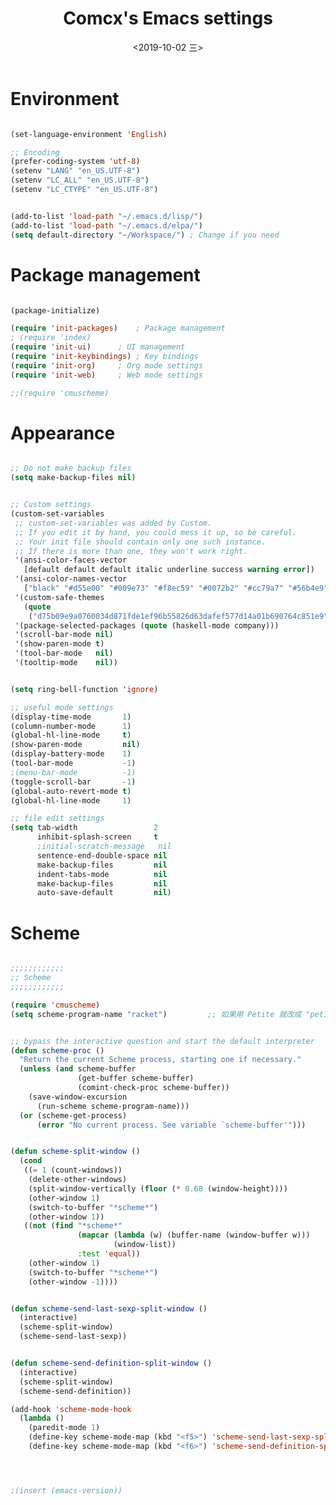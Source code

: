 ﻿
#+TITLE: Comcx's Emacs settings
#+DATE:  <2019-10-02 三>


* Environment

#+BEGIN_SRC emacs-lisp

(set-language-environment 'English)

;; Encoding
(prefer-coding-system 'utf-8)
(setenv "LANG" "en_US.UTF-8")
(setenv "LC_ALL" "en_US.UTF-8")
(setenv "LC_CTYPE" "en_US.UTF-8")


(add-to-list 'load-path "~/.emacs.d/lisp/")
(add-to-list 'load-path "~/.emacs.d/elpa/")
(setq default-directory "~/Workspace/") ; Change if you need

#+END_SRC


* Package management
#+BEGIN_SRC emacs-lisp

(package-initialize)

(require 'init-packages)	; Package management
; (require 'index)
(require 'init-ui)		; UI management
(require 'init-keybindings)	; Key bindings
(require 'init-org)		; Org mode settings
(require 'init-web)		; Web mode settings

;;(require 'cmuscheme)

#+END_SRC


* Appearance
#+BEGIN_SRC emacs-lisp

;; Do not make backup files
(setq make-backup-files nil)


;; Custom settings
(custom-set-variables
 ;; custom-set-variables was added by Custom.
 ;; If you edit it by hand, you could mess it up, so be careful.
 ;; Your init file should contain only one such instance.
 ;; If there is more than one, they won't work right.
 '(ansi-color-faces-vector
   [default default default italic underline success warning error])
 '(ansi-color-names-vector
   ["black" "#d55e00" "#009e73" "#f8ec59" "#0072b2" "#cc79a7" "#56b4e9" "white"])
 '(custom-safe-themes
   (quote
    ("d75b09e9a0760034d871fde1ef96b55826d63dafef577d14a01b690764c851e9" "b9a9204174c09936593d7c6e69ba300486b58999cae067d4af5d5cb180784b42" default)))
 '(package-selected-packages (quote (haskell-mode company)))
 '(scroll-bar-mode nil)
 '(show-paren-mode t)
 '(tool-bar-mode   nil)
 '(tooltip-mode    nil))


(setq ring-bell-function 'ignore)

;; useful mode settings
(display-time-mode       1)
(column-number-mode      1)
(global-hl-line-mode     t)
(show-paren-mode         nil)
(display-battery-mode    1)
(tool-bar-mode           -1)
;(menu-bar-mode          -1)
(toggle-scroll-bar       -1)
(global-auto-revert-mode t)
(global-hl-line-mode     1)

;; file edit settings
(setq tab-width                 2
      inhibit-splash-screen     t
      ;initial-scratch-message   nil
      sentence-end-double-space nil
      make-backup-files         nil
      indent-tabs-mode          nil
      make-backup-files         nil
      auto-save-default         nil)

#+END_SRC


* Scheme
#+BEGIN_SRC emacs-lisp

;;;;;;;;;;;;
;; Scheme 
;;;;;;;;;;;;

(require 'cmuscheme)
(setq scheme-program-name "racket")         ;; 如果用 Petite 就改成 "petite"


;; bypass the interactive question and start the default interpreter
(defun scheme-proc ()
  "Return the current Scheme process, starting one if necessary."
  (unless (and scheme-buffer
               (get-buffer scheme-buffer)
               (comint-check-proc scheme-buffer))
    (save-window-excursion
      (run-scheme scheme-program-name)))
  (or (scheme-get-process)
      (error "No current process. See variable `scheme-buffer'")))


(defun scheme-split-window ()
  (cond
   ((= 1 (count-windows))
    (delete-other-windows)
    (split-window-vertically (floor (* 0.68 (window-height))))
    (other-window 1)
    (switch-to-buffer "*scheme*")
    (other-window 1))
   ((not (find "*scheme*"
               (mapcar (lambda (w) (buffer-name (window-buffer w)))
                       (window-list))
               :test 'equal))
    (other-window 1)
    (switch-to-buffer "*scheme*")
    (other-window -1))))


(defun scheme-send-last-sexp-split-window ()
  (interactive)
  (scheme-split-window)
  (scheme-send-last-sexp))


(defun scheme-send-definition-split-window ()
  (interactive)
  (scheme-split-window)
  (scheme-send-definition))

(add-hook 'scheme-mode-hook
  (lambda ()
    (paredit-mode 1)
    (define-key scheme-mode-map (kbd "<f5>") 'scheme-send-last-sexp-split-window)
    (define-key scheme-mode-map (kbd "<f6>") 'scheme-send-definition-split-window)))




;(insert (emacs-version))


#+END_SRC





